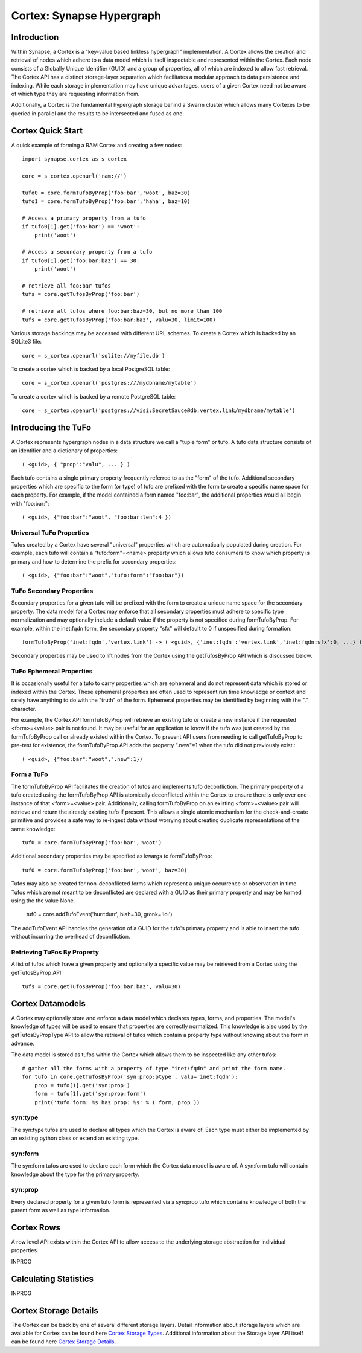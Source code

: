 Cortex: Synapse Hypergraph
==========================

Introduction
------------
Within Synapse, a Cortex is a "key-value based linkless hypergraph" implementation.
A Cortex allows the creation and retrieval of nodes which adhere to a data model
which is itself inspectable and represented within the Cortex.  Each node consists
of a Globally Unique Identifier (GUID) and a group of properties, all of which are
indexed to allow fast retrieval.  The Cortex API has a distinct storage-layer
separation which facilitates a modular approach to data persistence and indexing.
While each storage implementation may have unique advantages, users of a given Cortex
need not be aware of which type they are requesting information from.

Additionally, a Cortex is the fundamental hypergraph storage behind a Swarm 
cluster which allows many Cortexes to be queried in parallel and the results
to be intersected and fused as one.

Cortex Quick Start
------------------
A quick example of forming a RAM Cortex and creating a few nodes::

    import synapse.cortex as s_cortex

    core = s_cortex.openurl('ram://')

    tufo0 = core.formTufoByProp('foo:bar','woot', baz=30)
    tufo1 = core.formTufoByProp('foo:bar','haha', baz=10)

    # Access a primary property from a tufo
    if tufo0[1].get('foo:bar') == 'woot':
        print('woot')

    # Access a secondary property from a tufo
    if tufo0[1].get('foo:bar:baz') == 30:
        print('woot')

    # retrieve all foo:bar tufos
    tufs = core.getTufosByProp('foo:bar')

    # retrieve all tufos where foo:bar:baz=30, but no more than 100
    tufs = core.getTufosByProp('foo:bar:baz', valu=30, limit=100)

Various storage backings may be accessed with different URL schemes.
To create a Cortex which is backed by an SQLite3 file::

    core = s_cortex.openurl('sqlite://myfile.db')

To create a cortex which is backed by a local PostgreSQL table::

    core = s_cortex.openurl('postgres:///mydbname/mytable')

To create a cortex which is backed by a remote PostgreSQL table::

    core = s_cortex.openurl('postgres://visi:SecretSauce@db.vertex.link/mydbname/mytable')

Introducing the TuFo
--------------------
A Cortex represents hypergraph nodes in a data structure we call a "tuple form" or tufo.
A tufo data structure consists of an identifier and a dictionary of properties::

    ( <guid>, { "prop":"valu", ... } )

Each tufo contains a single primary property frequently referred to as the "form" of the tufo.
Additional secondary properties which are specific to the form (or type) of tufo are prefixed with the form to create a specific name space for each property.
For example, if the model contained a form named "foo:bar", the additional properties would all begin with "foo:bar:"::

    ( <guid>, {"foo:bar":"woot", "foo:bar:len":4 })

Universal TuFo Properties
~~~~~~~~~~~~~~~~~~~~~~~~~
Tufos created by a Cortex have several "universal" properties which are automatically populated during creation.
For example, each tufo will contain a "tufo:form"=<name> property which allows tufo consumers to know which property is primary and how to determine the prefix for secondary properties::

    ( <guid>, {"foo:bar":"woot","tufo:form":"foo:bar"})

TuFo Secondary Properties
~~~~~~~~~~~~~~~~~~~~~~~~~
Secondary properties for a given tufo will be prefixed with the form to create a unique name space for the secondary property.
The data model for a Cortex may enforce that all secondary properties must adhere to specific type normalization and may optionally include a default value if the property is not specified during formTufoByProp.
For example, within the inet:fqdn form, the secondary property "sfx" will default to 0 if unspecified during formation::

    formTufoByProp('inet:fqdn','vertex.link') -> ( <guid>, {'inet:fqdn':'vertex.link','inet:fqdn:sfx':0, ...} )

Secondary properties may be used to lift nodes from the Cortex using the getTufosByProp API which is discussed below.

TuFo Ephemeral Properties
~~~~~~~~~~~~~~~~~~~~~~~~~
It is occasionally useful for a tufo to carry properties which are ephemeral and do not represent
data which is stored or indexed within the Cortex.  These ephemeral properties are often used to
represent run time knowledge or context and rarely have anything to do with the "truth" of the form.
Ephemeral properties may be identified by beginning with the "." character.

For example, the Cortex API formTufoByProp will retrieve an existing tufo *or* create a new
instance if the requested <form>=<value> pair is not found.  It may be useful for an application
to know if the tufo was just created by the formTufoByProp call or already existed within the Cortex.
To prevent API users from needing to call getTufoByProp to pre-test for existence, the formTufoByProp
API adds the property ".new"=1 when the tufo did not previously exist.::

    ( <guid>, {"foo:bar":"woot",".new":1})

Form a TuFo
~~~~~~~~~~~
The formTufoByProp API facilitates the creation of tufos and implements tufo deconfliction.
The primary property of a tufo created using the formTufoByProp API is atomically deconflicted 
within the Cortex to ensure there is only ever one instance of that <form>=<value> pair.
Additionally, calling formTufoByProp on an existing <form>=<value> pair will retrieve and return
the already existing tufo if present.  This allows a single atomic mechanism for the
check-and-create primitive and provides a safe way to re-ingest data without worrying about
creating duplicate representations of the same knowledge::

    tuf0 = core.formTufoByProp('foo:bar','woot')

Additional secondary properties may be specified as kwargs to formTufoByProp::

    tuf0 = core.formTufoByProp('foo:bar','woot', baz=30)

.. #automethod:: synapse.cores.common.Cortex.formTufoByProp

Tufos may also be created for non-deconflicted forms which represent a unique occurrence or
observation in time.  Tufos which are not meant to be deconflicted are declared with a GUID
as their primary property and may be formed using the the value None.

    tuf0 = core.addTufoEvent('hurr:durr', blah=30, gronk='lol')

The addTufoEvent API handles the generation of a GUID for the tufo's primary property and
is able to insert the tufo without incurring the overhead of deconfliction.

Retrieving TuFos By Property
~~~~~~~~~~~~~~~~~~~~~~~~~~~~
A list of tufos which have a given property and optionally a specific value may be retrieved
from a Cortex using the getTufosByProp API::

    tufs = core.getTufosByProp('foo:bar:baz', valu=30)

.. #automethod:: synapse.cores.common.Cortex.getTufosByProp

Cortex Datamodels
-----------------
A Cortex may optionally store and enforce a data model which declares types, forms, and
properties.  The model's knowledge of types will be used to ensure that properties are
correctly normalized.  This knowledge is also used by the getTufosByPropType API to allow
the retrieval of tufos which contain a property type without knowing about the form in
advance.

The data model is stored as tufos within the Cortex which allows them to be inspected
like any other tufos::

    # gather all the forms with a property of type "inet:fqdn" and print the form name.
    for tufo in core.getTufosByProp('syn:prop:ptype', valu='inet:fqdn'):
        prop = tufo[1].get('syn:prop')
        form = tufo[1].get('syn:prop:form')
        print('tufo form: %s has prop: %s' % ( form, prop ))

syn:type
~~~~~~~~
The syn:type tufos are used to declare all types which the Cortex is aware of.  Each
type must either be implemented by an existing python class or extend an existing type.

syn:form
~~~~~~~~
The syn:form tufos are used to declare each form which the Cortex data model is aware of.
A syn:form tufo will contain knowledge about the type for the primary property.

syn:prop
~~~~~~~~
Every declared property for a given tufo form is represented via a syn:prop tufo which
contains knowledge of both the parent form as well as type information.

Cortex Rows
-----------
A row level API exists within the Cortex API to allow access to the underlying storage
abstraction for individual properties.

INPROG

Calculating Statistics
----------------------

INPROG

Cortex Storage Details
----------------------

The Cortex can be back by one of several different storage layers. Detail information about
storage layers which are available for Cortex can be found here `Cortex Storage Types`_.
Additional information about the Storage layer API itself can be found here `Cortex Storage Details`_.

.. _`Cortex Storage Types`: ./cortex_storage_types.html
.. _`Cortex Storage Details`: ./cortex_storage_details.html